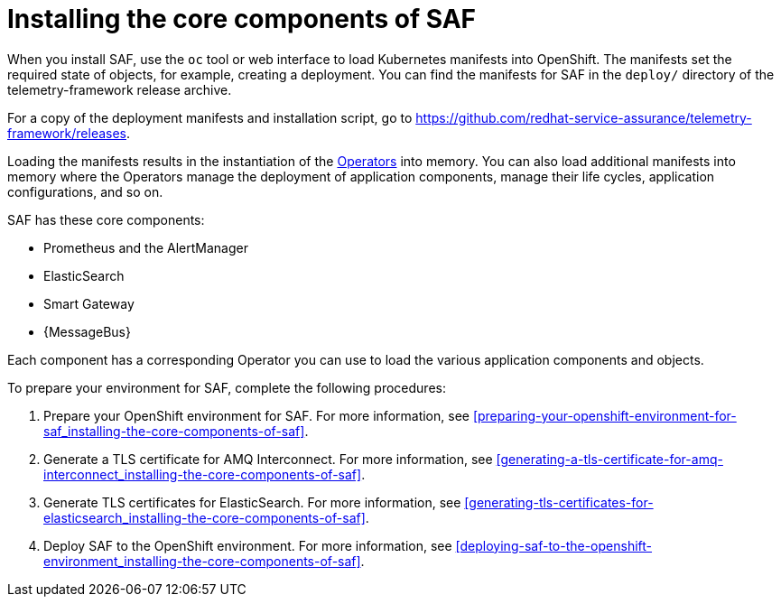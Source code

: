 // Module included in the following assemblies:
//
// <List assemblies here, each on a new line>

// This module can be included from assemblies using the following include statement:
// include::<path>/proc_installing-the-core-components-of-saf.adoc[leveloffset=+1]

// The file name and the ID are based on the module title. For example:
// * file name: proc_doing-procedure-a.adoc
// * ID: [id='proc_doing-procedure-a_{context}']
// * Title: = Doing procedure A
//
// The ID is used as an anchor for linking to the module. Avoid changing
// it after the module has been published to ensure existing links are not
// broken.
//
// The `context` attribute enables module reuse. Every module's ID includes
// {context}, which ensures that the module has a unique ID even if it is
// reused multiple times in a guide.
//
// Start the title with a verb, such as Creating or Create. See also
// _Wording of headings_ in _The IBM Style Guide_.
[id='installing-the-core-components-of-saf_{context}']
= Installing the core components of SAF

When you install SAF, use the `oc` tool or web interface to load Kubernetes manifests into OpenShift. The manifests set the required state of objects, for example, creating a deployment. You can find the manifests for SAF in the `deploy/` directory of the telemetry-framework release archive.

For a copy of the deployment manifests and installation script, go to
link:https://github.com/redhat-service-assurance/telemetry-framework/releases[https://github.com/redhat-service-assurance/telemetry-framework/releases].

Loading the manifests results in the instantiation of the link:https://coreos.com/blog/introducing-operators.html[Operators] into memory. You can also load additional manifests into memory where the Operators manage the deployment of application components, manage their life cycles, application configurations, and so on.

SAF has these core components:

* Prometheus and the AlertManager
* ElasticSearch
* Smart Gateway
* {MessageBus}

Each component has a corresponding Operator you can use to load the various application components and objects.

To prepare your environment for SAF, complete the following procedures:

. Prepare your OpenShift environment for SAF. For more information, see <<preparing-your-openshift-environment-for-saf_installing-the-core-components-of-saf>>.

ifeval::["{build}" == "downstream"]
. Create an RHCC Secret. For more information, see <<creating-an-rhcc-secret_installing-the-core-components-of-saf>>.
endif::[]

. Generate a TLS certificate for AMQ Interconnect. For more information, see
<<generating-a-tls-certificate-for-amq-interconnect_installing-the-core-components-of-saf>>.

. Generate TLS certificates for ElasticSearch. For more information, see
<<generating-tls-certificates-for-elasticsearch_installing-the-core-components-of-saf>>.

. Deploy SAF to the OpenShift environment. For more information, see <<deploying-saf-to-the-openshift-environment_installing-the-core-components-of-saf>>.

